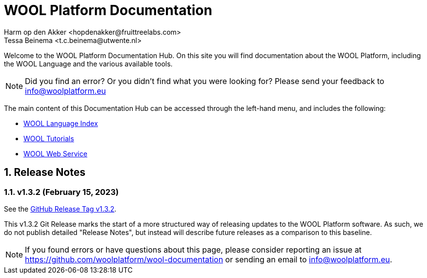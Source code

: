 = WOOL Platform Documentation
:imagesdir: ../images
:sectnums:
Harm op den Akker <hopdenakker@fruittreelabs.com>
Tessa Beinema <t.c.beinema@utwente.nl>
:description: The document's description.

Welcome to the WOOL Platform Documentation Hub. On this site you will find documentation about the WOOL Platform, including the WOOL Language and the various available tools.

NOTE: Did you find an error? Or you didn't find what you were looking for? Please send your feedback to info@woolplatform.eu

The main content of this Documentation Hub can be accessed through the left-hand menu, and includes the following:

 * xref:language:index.adoc[WOOL Language Index]
 * xref:tutorials:index.adoc[WOOL Tutorials]
 * xref:web-service:index.adoc[WOOL Web Service]

== Release Notes

=== v1.3.2 (February 15, 2023)
See the https://github.com/woolplatform/wool/releases/tag/v1.3.2[GitHub Release Tag v1.3.2].

This v1.3.2 Git Release marks the start of a more structured way of releasing updates to the WOOL Platform software. As such, we do not publish detailed "Release Notes", but instead will describe future releases as a comparison to this baseline.

NOTE: If you found errors or have questions about this page, please consider reporting an issue at https://github.com/woolplatform/wool-documentation or sending an email to info@woolplatform.eu.